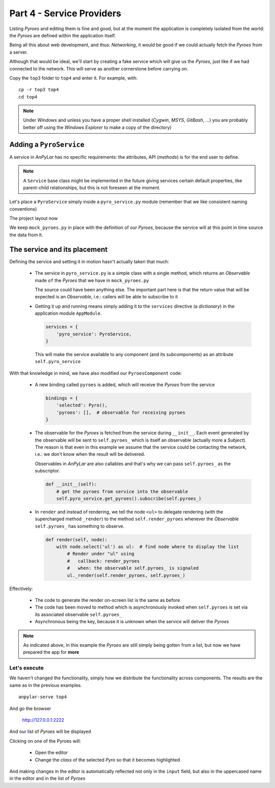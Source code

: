 Part 4 - Service Providers
**************************

Listing *Pyroes* and editing them is fine and good, but at the moment the
application is completely isolated from the world: the *Pyroes* are defined
within the application itself.

Being all this about web development, and thus: *Networking*, it would be good
if we could actually fetch the *Pyroes* from a server.

Although that would be ideal, we'll start by creating a fake service which will
give us the *Pyroes*, just like if we had connected to the network. This will
serve as another cornerstone before carrying on.

Copy the ``top3`` folder to ``top4`` and enter it. For example, with::

  cp -r top3 top4
  cd top4

.. note:: Under *Windows* and unless you have a proper shell installed
          (*Cygwin*, *MSYS*, *GitBash*, ...) you are probably better off
          using the *Windows Explorer* to make a copy of the directory)


Adding a ``PyroService``
========================

A service in *AnPyLar* has no specific requirements: the attributes, API
(*methods*) is for the end user to define.

.. note:: A ``Service`` base class might be implemented in the future giving
          services certain default properties, like parent-child
          relationships, but this is not foreseen at the moment.

Let's place a ``PyroService`` simply inside a ``pyro_service.py`` module
(remember that we like consistent naming conventions)

The project layout now

.. tabs::

   .. code-tab:: bash Layout

      ├── app
      │   ├── pyro_detail
      │   │   ├── __init__.py
      │   │   ├── pyro_detail_component.css
      │   │   ├── pyro_detail_component.html
      │   │   └── pyro_detail_component.py
      │   ├── pyroes
      │   │   ├── __init__.py
      │   │   ├── pyroes_component.css
      │   │   ├── pyroes_component.html
      │   │   └── pyroes_component.py
      │   ├── __init__.py
      │   ├── app_component.css
      │   ├── app_component.html
      │   ├── app_component.py
      │   ├── app_module.py
      │   ├── mock_pyroes.py
      │   ├── pyro.py
      │   └── pyro_service.py
      ├── anpylar.js
      ├── index.html
      ├── package.json
      └── styles.css

We keep ``mock_pyroes.py`` in place with the definition of our *Pyroes*,
because the service will at this point in time source the data from it.

The service and its placement
=============================

.. tabs::

   .. code-tab:: python pyro_service.py

      from anpylar import Observable

      from .mock_pyroes import Pyroes


      class PyroService:

          def get_pyroes(self):
              return Observable.of(Pyroes)

   .. code-tab:: python app_module.py

      from anpylar import Module

      from .app_component import AppComponent
      from .pyro_service import PyroService


      class AppModule(Module):

          components = AppComponent

          bindings = {}

          services = {
              'pyro_service': PyroService,
          }

          routes = {}

          def __init__(self):
              pass

   .. code-tab:: python pyroes_component.py

      from anpylar import Component, html
      from app.pyro import Pyro


      class PyroesComponent(Component):

          bindings = {
              'selected': Pyro(),
              'pyroes': [],  # observable for receiving pyroes
          }

          def __init__(self):
              # get the pyroes from service into the observable
              self.pyro_service.get_pyroes().subscribe(self.pyroes_)

          def render(self, node):
              with node.select('ul') as ul:  # find node where to display the list
                  # Render under "ul" using
                  #   callback: render_pyroes
                  #   when: the observable self.pyroes_ is signaled
                  ul._render(self.render_pyroes, self.pyroes_)

          def render_pyroes(self, pyroes):
              # Because this was registered with ul._render, any rendering action
              # takes place under ul, which is empty when entering here
              for pyro in pyroes:
                  with html.li() as li:  # create a list item per Pyro
                      # if the selected pyro is this pyro ... set a class attr
                      li._class.selected(self.selected_.pyd_ == pyro.pyd)
                      # bind a click to do self.selected_(pyro)
                      li._bindx.click(self.selected_, pyro)
                      # show the pyd in a <apan> as a badge (child of list item)
                      html.span(pyro.pyd, Class='badge')
                      # show the name as text inside the list item
                      html.txt(' {name}')._fmt(name=pyro.name_)


Defining the service and setting it in motion hasn't actually taken that much:

  - The service in ``pyro_service.py`` is a simple class with a single method,
    which returns an *Observable* made ``of`` the *Pyroes* that we have in
    ``mock_pyroes.py``

    The source could have been anything else. The important part here is that
    the return value that will be expected is an *Observable*, i.e.: callers
    will be able to subscribe to it

  - Getting it up and running means simply adding it to the ``services``
    directive (a *dictionary*) in the application module ``AppModule``.

    .. code-block:: python

          services = {
              'pyro_service': PyroService,
          }

    This will make the service available to any component (and its
    subcomponents) as an attribute ``self.pyro_service``

With that knowledge in mind, we have also modified our ``PyroesComponent``
code:

  - A new binding called ``pyroes`` is added, which will receive the *Pyroes*
    from the service

    .. code-block:: python

          bindings = {
              'selected': Pyro(),
              'pyroes': [],  # observable for receiving pyroes
          }

  - The observable for the *Pyroes* is fetched from the service during
    ``__init__``. Each event generated by the observable will be sent to
    ``self.pyroes_`` which is itself an observable (actually more a *Subject*).
    The reason is that even in this example we assume that the service could be
    contacting the network, i.e.: we don't know when the result will be
    delivered.

    Observables in *AnPyLar* are also callables and that's why we can pass
    ``self.pyroes_`` as the subscriptor.

    .. code-block:: python

          def __init__(self):
              # get the pyroes from service into the observable
              self.pyro_service.get_pyroes().subscribe(self.pyroes_)

  - In ``render`` and instead of rendering, we tell the node ``<ul>`` to
    delegate rendering (with the supercharged method ``_render``) to the method
    ``self.render_pyroes`` whenever the *Observable* ``self.pyroes_`` has
    something to observe.

    .. code-block:: python

       def render(self, node):
           with node.select('ul') as ul:  # find node where to display the list
               # Render under "ul" using
               #   callback: render_pyroes
               #   when: the observable self.pyroes_ is signaled
               ul._render(self.render_pyroes, self.pyroes_)

Effectively:

  - The code to generate the render on-screen list is the same as before

  - The code has been moved to method which is asynchronously invoked when
    ``self.pyroes`` is set via its associated observable ``self.pyroes_``

  - Asynchronous being the key, because it is unknown when the service will
    deliver the *Pyroes*

.. note:: As indicated above, in this example the *Pyroes* are still simply
          being gotten from a list, but now we have prepared the app for
          **more**

Let's execute
-------------

We haven't changed the functionality, simply how we distribute the
functionality across components. The results are the same as in the previous
examples.
::

  anpylar-serve top4

And go the browser

  http://127.0.0.1:2222

And our list of *Pyroes* will be displayed

.. thumbnail:: top4-00.png

Clicking on one of the Pyroes will:

  - Open the editor

  - Change the *class* of the selected *Pyro* so that it becomes highlighted

.. thumbnail:: top4-01.png

And making changes in the editor is automatically reflected not only in the
``input`` field, but also in the uppercased name in the editor and in the list
of *Pyroes*

.. thumbnail:: top4-02.png
